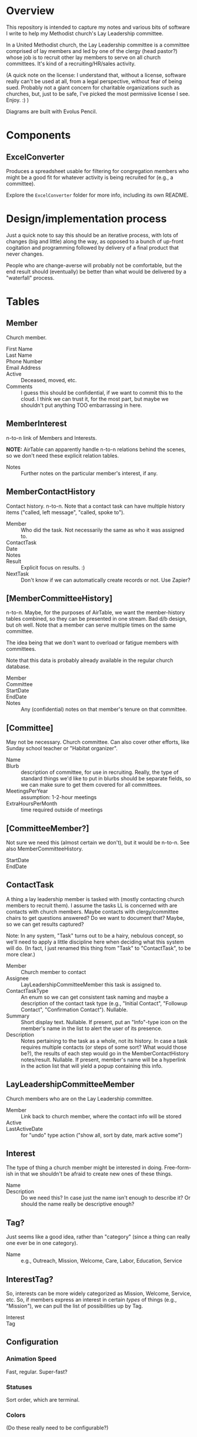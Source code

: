 * Overview

  This repository is intended to capture my notes and various bits of software I write to help my Methodist church's Lay
  Leadership committee.

  In a United Methodist church, the Lay Leadership committee is a committee comprised of lay members and led by one of the
  clergy (head pastor?) whose job is to recruit other lay members to serve on all church committees.  It's kind of a
  recruiting/HR/sales activity.

  (A quick note on the license: I understand that, without a license, software really can't be used at all, from a legal
  perspective, without fear of being sued.  Probably not a giant concern for charitable organizations such as churches,
  but, just to be safe, I've picked the most permissive license I see.  Enjoy. :) )

  Diagrams are built with Evolus Pencil.

* Components

** ExcelConverter

   Produces a spreadsheet usable for filtering for congregation members who might be a good fit for
   whatever activity is being recruited for (e.g., a committee).

   Explore the ~ExcelConverter~ folder for more info, including its own README.

* Design/implementation process

  Just a quick note to say this should be an iterative process, with lots of changes (big and little) along the way, as
  opposed to a bunch of up-front cogitation and programming followed by delivery of a final product that never changes.

  People who are change-averse will probably not be comfortable, but the end result should (eventually) be better than
  what would be delivered by a "waterfall" process.

* Tables

** Member

   Church member.

   - First Name :: 
   - Last Name ::
   - Phone Number ::
   - Email Address ::
   - Active :: Deceased, moved, etc.
   - Comments :: I guess this should be confidential, if we want to commit this to the cloud.  I think we can trust it,
                 for the most part, but maybe we shouldn't put anything TOO embarrassing in here.

** MemberInterest

   n-to-n link of Members and Interests.

   *NOTE:* AirTable can apparently handle n-to-n relations behind the scenes, so we don't need these explicit relation
   tables.

   - Notes :: Further notes on the particular member's interest, if any.

** MemberContactHistory

   Contact history. n-to-n.  Note that a contact task can have multiple history items ("called, left
   message", "called, spoke to").

   - Member :: Who did the task.  Not necessarily the same as who it was assigned to.
   - ContactTask ::
   - Date :: 
   - Notes ::
   - Result :: Explicit focus on results. :)
   - NextTask :: Don't know if we can automatically create records or not. Use Zapier?

** [MemberCommitteeHistory]

   n-to-n.  Maybe, for the purposes of AirTable, we want the member-history tables combined, so they
   can be presented in one stream.  Bad d/b design, but oh well.  Note that a member can serve
   multiple times on the same committee.

   The idea being that we don't want to overload or fatigue members with committees.

   Note that this data is probably already available in the regular church database.

   - Member ::
   - Committee ::
   - StartDate ::
   - EndDate ::
   - Notes :: Any (confidential) notes on that member's tenure on that committee.

** [Committee]

   May not be necessary.  Church committee.  Can also cover other efforts, like Sunday school
   teacher or "Habitat organizer".

   - Name ::
   - Blurb :: description of committee, for use in recruiting.  Really, the type of standard things we'd like to put in
              blurbs should be separate fields, so we can make sure to get them covered for all committees.
   - MeetingsPerYear :: assumption: 1-2-hour meetings
   - ExtraHoursPerMonth :: time required outside of meetings

** [CommitteeMember?]

   Not sure we need this (almost certain we don't), but it would be n-to-n.  See also MemberCommitteeHistory.

   - StartDate ::
   - EndDate :: 

** ContactTask

   A thing a lay leadership member is tasked with (mostly contacting church members to recruit them).  I assume the
   tasks LL is concerned with are contacts with church members.  Maybe contacts with clergy/committee chairs to get
   questions answered? Do we want to document that? Maybe, so we can get results captured?

   Note: In any system, "Task" turns out to be a hairy, nebulous concept, so we'll need to apply a little discipline
   here when deciding what this system will do.  (In fact, I just renamed this thing from "Task" to "ContactTask", to be
   more clear.)

   - Member :: Church member to contact
   - Assignee :: LayLeadershipCommitteeMember this task is assigned to.
   - ContactTaskType :: An enum so we can get consistent task naming and maybe a description of the
        contact task type (e.g., "Initial Contact", "Followup Contact", "Confirmation Contact").
        Nullable.
   - Summary :: Short display text.  Nullable.  If present, put an "Info"-type icon on the member's
                name in the list to alert the user of its presence.
   - Description :: Notes pertaining to the task as a whole, not its history.  In case a task requires multiple contacts
                    (or steps of some sort? What would those be?), the results of each step would go in the
                    MemberContactHistory notes/result.  Nullable.  If present, member's name will be
                    a hyperlink in the action list that will yield a popup containing this info.

** LayLeadershipCommitteeMember

   Church members who are on the Lay Leadership committee.

   - Member :: Link back to church member, where the contact info will be stored
   - Active ::
   - LastActiveDate :: for "undo" type action ("show all, sort by date, mark active some")

** Interest

   The type of thing a church member might be interested in doing.  Free-form-ish in that we shouldn't be afraid to
   create new ones of these things.

   - Name ::
   - Description :: Do we need this?  In case just the name isn't enough to describe it?  Or should the name really be
                    descriptive enough?

** Tag?

   Just seems like a good idea, rather than "category" (since a thing can really one ever be in one category).
   
   - Name :: e.g., Outreach, Mission, Welcome, Care, Labor, Education, Service

** InterestTag?

   So, interests can be more widely categorized as Mission, Welcome, Service, etc.  So, if members
   express an interest in certain /types/ of things (e.g., "Mission"), we can pull the list of
   possibilities up by Tag.

   - Interest ::
   - Tag :: 
             
** Configuration

*** Animation Speed

    Fast, regular. Super-fast?

*** Statuses

    Sort order, which are terminal.
    
*** Colors

    (Do these really need to be configurable?)
    
* Storyboards

** Initial

   Initial display will be all current members of Lay Leadership committee, all other fields empty.

   To assign a contact task, type the contactee's (member's) name in the "Member to contact" field.

   If there is already a member in that field, a [+] button will appear, allowing a new empty row to
   be inserted.

   *Alternatively*, could have a hamburger menu on each non-empty row.  Operations:

   - New contact
   - Delete contact
   - Reassign contact

** Overall "Undo" function -- Undo/Redo Tree

   If we use the Command (or Memento?) pattern, we can build a tree of undo/redo options.  Put an
   Undo/Redo button at the top of the UI, and when we hit a tree branch node, offer a "display tree"
   option.  (But redo operation will traverse most-recently-used branch.)  Command descriptions
   might be long, so use a tree control to show the tree.  (That might be a gimme.)

** History, Closed

   | *Actor* | *Member to contact* |   |   *Date* |     | *Result*            | *Next Task8                                         | *Notes* |
   | John    | Alice               | > | 7-1-2019 | ... | Left msg            | Call back                                           |         |
   | John    | Bob                 |   | 7-2-2019 | !   | Spoke, Bob accepted | Margaret calls/emails with details of first meeting |         |
   | Mary    | Henry               |   |          | ... |                     | Call                                                |         |

** History, Open

   | *Actor* | *Member to contact* |   |    *Date* |     | *Result*                          | *Next Task8                                         | *Notes* |
   | John    | Alice               | V |  7-1-2019 | ... | Spoke to, she's thinking about it | Call back after 7-3-2019                            |         |
   |         |                     |   |  7-1-2019 |     | Left msg                          | Call back                                           |         |
   |         |                     |   | 6-28-2019 |     | Left msg                          | Call back                                           |         |
   | John    | Bob                 |   |  7-2-2019 | !   | Spoke, Bob accepted               | Margaret calls/emails with details of first meeting |         |
   | Mary    | Henry               |   |           | ... |                                   | Call                                                |         |
   
** Behavior of "Add New Result" button ([+])

   On the far right of the "result" field will appear an "add new" button only when the result
   already has text in it and the status icon isn't "Done" (or otherwise a terminal status).

   Requirements:

   - Result, Next Task, Notes fields blank
   - Status not terminal ("Done").  (Note that status can always be changed to non-terminal.)

   It adds a new blank row, pushing existing rows down one row.

   If there /is/ history, and the result field is blank (or all relevant fields: result, next task,
   notes), then it turns into a "Remove Blank Result" button ([-]) which is basically an Undo
   function: removes the blank result row and shifts all history up one row.

   Or we could just rely on the general "Undo" function.

*** [+] Animation

    Stationary fields:

    - Actor
    - Contactee
    - Status icon (perhaps should be to left of date)

    Fields that drop down a row:

    - Date
    - Result
    - Next action
    - Notes

    Fields drop down and new date (current date, initially) and "Undo" button fades in.

    "Undo" button fades out when anything is changed, and fades back in when operative.

*** [-] Animation

    Oppsite of [+]?

** Filterable fields

   Icon to far right of field header.  Is a toggle that remembers previous filter value.  When
   filtering, tooltip shows current criteria.

   Filter on text will be regex.

   Filter on status will be bitfield (multi checkbox).

   Filter on date will be range.  (TODO: need a "clear current board" operation to start a new year
   of Lay Leadership recruiting.)

   Some individual values will also be filterable by single click (or maybe right click, so don't
   need a plethora of icons).

   - Actor
   - Contactee (easy to see all position this contactee is being recruited for, so can do in one
     phone call)
   - Status (e.g., who's blocked? who's done?)

*** Actor

    Default filter is current user (what's assigned to me?)

*** Member to contact -- no default

*** Date -- no default

*** Status -- no default

** Sortable fields

*** Actor

*** Contactee

*** Status

    Order: Blocked, In Progress, Done.

*** Date

    Each row carries its history, and history is not affected by sort (history is always
    decreasingly sorted (earlier dates at the bottom)).

** New cycle

   Every year, the cycle starts over.  Some data needs to be archived (e.g., contact history).

   [Some committee members roll off.]

* UI Widgets

** Date

   Display: Weds., Mar. 29, 2019.  (dow MMM-d-yyyy, format configurable)

   Accept: mdy format configured, or md "partial date" (month/day or day/month)

   Also accept:

   | . (or blank?) | current date                      |
   | -n            | days ago (-1 is yesterday)        |
   | +n            | days from now (+1 is tomorrow)    |
   | -Wed          | last Weds.                        |
   | +Wed          | next Weds.                        |
   | -Wed x 2      | two Wednesdays ago                |
   | +Wed x 2      | Weds. week (week from next Weds.) |

** Free text w/auto-complete

   Most-frequently used over the last (configurable) period.  If none used, keep doubling period
   until we find at least one.

   Requires tracking... date of use???  Needs a history table???  Maybe a rolling history table
   w/dates and a max. number of rows.
